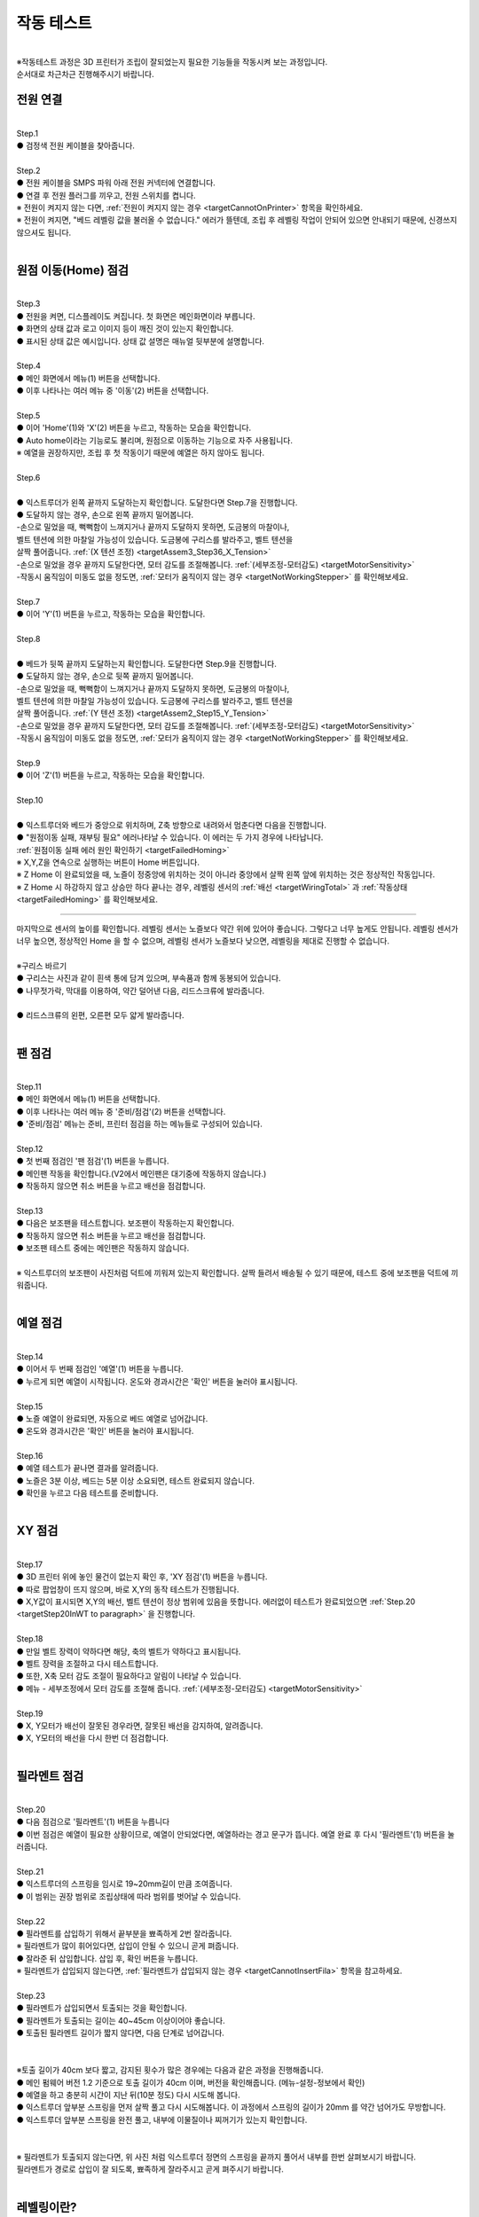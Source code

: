 작동 테스트
===============================================

.. raw:: html

   <div class="video-wrap">
      <iframe width="700" height="394" src="https://www.youtube.com/embed/gJar8GA4ik4" title="YouTube video player" frameborder="0" allow="accelerometer; autoplay; clipboard-write; encrypted-media; gyroscope; picture-in-picture" allowfullscreen></iframe>
   </div>

.. raw:: html

    <style> 
    .orangecircle {color:#ff5300; font-size:20px} 
    .blackcircle {color:black; font-size:20px} 
    .bluecircle {color:#3172f4; font-size:20px}
    .skybluecircle {color:#00FFFF; font-size:20px}
    .yellowcircle {color:#fbbc05; font-size:20px}
    .subtitle {color:black; font-weight:bold; font-size:28px}
    .blackbold {color:black; font-weight:bold;}
    .redbold {color:red; font-weight:bold;}
    </style>

.. role:: orangecircle
.. role:: blackcircle
.. role:: bluecircle
.. role:: skybluecircle
.. role:: yellowcircle
.. role:: subtitle
.. role:: blackbold
.. role:: redbold

|
| ※작동테스트 과정은 3D 프린터가 조립이 잘되었는지 필요한 기능들을 작동시켜 보는 과정입니다.
| 순서대로 차근차근 진행해주시기 바랍니다.


전원 연결
--------------------------

|
| :subtitle:`Step.1`

.. image:: /images/WorkingTest/step_1.jpg
   :width: 800

| :blackcircle:`●` 검정색 전원 케이블을 찾아줍니다.

|
| :subtitle:`Step.2`

.. image:: /images/WorkingTest/step_2.jpg
   :width: 800

| :orangecircle:`●` 전원 케이블을 SMPS 파워 아래 전원 커넥터에 연결합니다.
| :blackcircle:`●` 연결 후 전원 플러그를 끼우고, 전원 스위치를 켭니다.
| ※ 전원이 켜지지 않는 다면, :ref:`전원이 켜지지 않는 경우 <targetCannotOnPrinter>` 항목을 확인하세요.
| ※ 전원이 켜지면, "베드 레벨링 값을 불러올 수 없습니다." 에러가 뜰텐데, 조립 후 레벨링 작업이 안되어 있으면 안내되기 때문에, 신경쓰지 않으셔도 됩니다.

|

원점 이동(Home) 점검
--------------------------

|
| :subtitle:`Step.3`

.. image:: /images/WorkingTest/step_3.jpg
   :width: 800

| :blackcircle:`●` 전원을 켜면, 디스플레이도 켜집니다. 첫 화면은 메인화면이라 부릅니다.
| :blackcircle:`●` 화면의 상태 값과 로고 이미지 등이 깨진 것이 있는지 확인합니다.
| :blackcircle:`●` 표시된 상태 값은 예시입니다. 상태 값 설명은 매뉴얼 뒷부분에 설명합니다.

|
| :subtitle:`Step.4`

.. image:: /images/WorkingTest/step_4.jpg
   :width: 800

| :orangecircle:`●` 메인 화면에서 메뉴(1) 버튼을 선택합니다.
| :orangecircle:`●` 이후 나타나는 여러 메뉴 중 '이동'(2) 버튼을 선택합니다.

|
| :subtitle:`Step.5`

.. image:: /images/WorkingTest/step_5.jpg
   :width: 800

| :orangecircle:`●` 이어 'Home'(1)와 'X'(2) 버튼을 누르고, 작동하는 모습을 확인합니다.
| :blackcircle:`●`  Auto home이라는 기능로도 불리며, 원점으로 이동하는 기능으로 자주 사용됩니다.
| ※ 예열을 권장하지만, 조립 후 첫 작동이기 때문에 예열은 하지 않아도 됩니다.

|
| :subtitle:`Step.6`

.. image:: /images/WorkingTest/step_6.png
   :width: 600
   :align: center

|
| :bluecircle:`●` 익스트루더가 왼쪽 끝까지 도달하는지 확인합니다. 도달한다면 Step.7을 진행합니다.
| :blackcircle:`●` 도달하지 않는 경우, 손으로 왼쪽 끝까지 밀어봅니다. 
| -손으로 밀었을 때, 뻑뻑함이 느껴지거나 끝까지 도달하지 못하면, 도금봉의 마찰이나, 
| 벨트 텐션에 의한 마찰일 가능성이 있습니다. 도금봉에 구리스를 발라주고, 벨트 텐션을 
| 살짝 풀어줍니다. :ref:`(X 텐션 조정) <targetAssem3_Step36_X_Tension>`
| -손으로 밀었을 경우 끝까지 도달한다면, 모터 감도를 조절해봅니다. :ref:`(세부조정-모터감도) <targetMotorSensitivity>`
| -작동시 움직임이 미동도 없을 정도면, :ref:`모터가 움직이지 않는 경우 <targetNotWorkingStepper>` 를 확인해보세요. 

|
| :subtitle:`Step.7`

.. image:: /images/WorkingTest/step_7.jpg
   :width: 800

| :orangecircle:`●` 이어 'Y'(1) 버튼을 누르고, 작동하는 모습을 확인합니다.

|
| :subtitle:`Step.8`

.. image:: /images/WorkingTest/step_8.png
   :width: 600
   :align: center

|
| :bluecircle:`●` 베드가 뒷쪽 끝까지 도달하는지 확인합니다. 도달한다면 Step.9을 진행합니다.
| :blackcircle:`●` 도달하지 않는 경우, 손으로 뒷쪽 끝까지 밀어봅니다. 
| -손으로 밀었을 때, 뻑뻑함이 느껴지거나 끝까지 도달하지 못하면, 도금봉의 마찰이나,
| 벨트 텐션에 의한 마찰일 가능성이 있습니다. 도금봉에 구리스를 발라주고, 벨트 텐션을 
| 살짝 풀어줍니다. :ref:`(Y 텐션 조정) <targetAssem2_Step15_Y_Tension>`
| -손으로 밀었을 경우 끝까지 도달한다면, 모터 감도를 조절해봅니다. :ref:`(세부조정-모터감도) <targetMotorSensitivity>`
| -작동시 움직임이 미동도 없을 정도면, :ref:`모터가 움직이지 않는 경우 <targetNotWorkingStepper>` 를 확인해보세요. 

|
| :subtitle:`Step.9`

.. image:: /images/WorkingTest/step_9.jpg
   :width: 800

| :orangecircle:`●` 이어 'Z'(1) 버튼을 누르고, 작동하는 모습을 확인합니다.

|
| :subtitle:`Step.10`

.. image:: /images/WorkingTest/step_10.png
   :width: 600
   :align: center

|
| :bluecircle:`●` 익스트루더와 베드가 중앙으로 위치하며, Z축 방향으로 내려와서 멈춘다면 다음을 진행합니다.
| :blackcircle:`●` :blackbold:`"원점이동 실패, 재부팅 필요"` 에러나타날 수 있습니다. 이 에러는 두 가지 경우에 나타납니다. 
| :ref:`원점이동 실패 에러 원인 확인하기 <targetFailedHoming>`
| ※ X,Y,Z을 연속으로 실행하는 버튼이 Home 버튼입니다.
| ※ Z Home 이 완료되었을 때, 노즐이 정중앙에 위치하는 것이 아니라 중앙에서 살짝 왼쪽 앞에 위치하는 것은 정상적인 작동입니다.
| ※ Z Home 시 하강하지 않고 상승만 하다 끝나는 경우, 레벨링 센서의 :ref:`배선 <targetWiringTotal>` 과 :ref:`작동상태 <targetFailedHoming>` 를 확인해보세요.

.. _targetWorkingTest_SensorHeight:

^^^^^^^^^^^^^^^^^^^^^^^^

.. image:: /images/WorkingTest/41_Sensor_Height.png
   :width: 600
   :align: center

| 마지막으로 센서의 높이를 확인합니다. 레벨링 센서는 노즐보다 약간 위에 있어야 좋습니다. 그렇다고 너무 높게도 안됩니다. 레벨링 센서가 너무 높으면, 정상적인 Home 을 할 수 없으며, 레벨링 센서가 노즐보다 낮으면, 레벨링을 제대로 진행할 수 없습니다.

|
| :subtitle:`※구리스 바르기`

.. image:: /images/WorkingTest/step_10_additional_1.jpg
   :width: 800

| :blackcircle:`●` 구리스는 사진과 같이 흰색 통에 담겨 있으며, 부속품과 함께 동봉되어 있습니다.
| :blackcircle:`●` 나무젓가락, 막대를 이용하여, 약간 덜어낸 다음, 리드스크류에 발라줍니다.

|

.. image:: /images/WorkingTest/step_10_additional_2.jpg
   :width: 800

| :bluecircle:`●` 리드스크류의 왼편, 오른편 모두 얇게 발라줍니다.


|

팬 점검
--------------------------

|
| :subtitle:`Step.11`

.. image:: /images/WorkingTest/step_11.jpg
   :width: 800

| :orangecircle:`●` 메인 화면에서 메뉴(1) 버튼을 선택합니다.
| :orangecircle:`●` 이후 나타나는 여러 메뉴 중 '준비/점검'(2) 버튼을 선택합니다.
| :blackcircle:`●` '준비/점검' 메뉴는 준비, 프린터 점검을 하는 메뉴들로 구성되어 있습니다.

|
| :subtitle:`Step.12`

.. image:: /images/WorkingTest/step_12.jpg
   :width: 800

| :orangecircle:`●` 첫 번째 점검인 '팬 점검'(1) 버튼을 누릅니다.
| :blackcircle:`●` 메인팬 작동을 확인합니다.(V2에서 메인팬은 대기중에 작동하지 않습니다.)
| :blackcircle:`●` 작동하지 않으면 취소 버튼을 누르고 배선을 점검합니다.

|
| :subtitle:`Step.13`

.. image:: /images/WorkingTest/step_13.jpg
   :width: 800

| :blackcircle:`●` 다음은 보조팬을 테스트합니다. 보조팬이 작동하는지 확인합니다.
| :blackcircle:`●` 작동하지 않으면 취소 버튼을 누르고 배선을 점검합니다.
| :blackcircle:`●` 보조팬 테스트 중에는 메인팬은 작동하지 않습니다.

|
| ※ 익스트루더의 보조팬이 사진처럼 덕트에 끼워져 있는지 확인합니다. 살짝 들려서 배송될 수 있기 때문에, 테스트 중에 보조팬을 덕트에 끼워줍니다.

.. image:: /images/WorkingTest/Extruder_SubFan.png
   :width: 600
   :align: center

|

예열 점검
--------------------------

|
| :subtitle:`Step.14`

.. image:: /images/WorkingTest/step_14.jpg
   :width: 800

| :orangecircle:`●` 이어서 두 번째 점검인 '예열'(1) 버튼을 누릅니다.
| :blackcircle:`●` 누르게 되면 예열이 시작됩니다. 온도와 경과시간은 '확인' 버튼을 눌러야 표시됩니다.

|
| :subtitle:`Step.15`

.. image:: /images/WorkingTest/step_15.jpg
   :width: 800

| :blackcircle:`●` 노즐 예열이 완료되면, 자동으로 베드 예열로 넘어갑니다.
| :blackcircle:`●` 온도와 경과시간은 '확인' 버튼을 눌러야 표시됩니다.

|
| :subtitle:`Step.16`

.. image:: /images/WorkingTest/step_16.jpg
   :width: 800

| :blackcircle:`●` 예열 테스트가 끝나면 결과를 알려줍니다.
| :blackcircle:`●` 노즐은 3분 이상, 베드는 5분 이상 소요되면, 테스트 완료되지 않습니다.
| :blackcircle:`●` 확인을 누르고 다음 테스트를 준비합니다.

|

XY 점검
--------------------------

|
| :subtitle:`Step.17`

.. image:: /images/WorkingTest/step_17.jpg
   :width: 800

| :orangecircle:`●` 3D 프린터 위에 놓인 물건이 없는지 확인 후, 'XY 점검'(1) 버튼을 누릅니다. 
| :blackcircle:`●` 따로 팝업창이 뜨지 않으며, 바로 X,Y의 동작 테스트가 진행됩니다.
| :blackcircle:`●` X,Y값이 표시되면 X,Y의 배선, 벨트 텐션이 정상 범위에 있음을 뜻합니다. 에러없이 테스트가 완료되었으면 :ref:`Step.20 <targetStep20InWT to paragraph>` 을 진행합니다.

|
| :subtitle:`Step.18`

.. image:: /images/WorkingTest/step_18.jpg
   :width: 800

.. image:: /images/WorkingTest/step_18_2.png
   :width: 800

| :blackcircle:`●` 만일 벨트 장력이 약하다면 해당, 축의 벨트가 약하다고 표시됩니다.
| :blackcircle:`●` 벨트 장력을 조절하고 다시 테스트합니다.
| :blackcircle:`●` 또한, X축 모터 감도 조절이 필요하다고 알림이 나타날 수 있습니다.
| :blackcircle:`●` 메뉴 - 세부조정에서 모터 감도를 조절해 줍니다. :ref:`(세부조정-모터감도) <targetMotorSensitivity>`

|
| :subtitle:`Step.19`

.. image:: /images/WorkingTest/step_19.jpg
   :width: 800

| :blackcircle:`●` X, Y모터가 배선이 잘못된 경우라면, 잘못된 배선을 감지하여, 알려줍니다.
| :blackcircle:`●` X, Y모터의 배선을 다시 한번 더 점검합니다.


|

.. _targetStep20InWT to paragraph:

필라멘트 점검
--------------------------

|
| :subtitle:`Step.20`

.. image:: /images/WorkingTest/step_20.jpg
   :width: 800

| :orangecircle:`●` 다음 점검으로 '필라멘트'(1) 버튼을 누릅니다
| :blackcircle:`●` 이번 점검은 예열이 필요한 상황이므로, 예열이 안되었다면, 예열하라는 경고 문구가 뜹니다. 예열 완료 후 다시 '필라멘트'(1) 버튼을 눌러줍니다.

|
| :subtitle:`Step.21`

.. image:: /images/WorkingTest/step_21.jpg
   :width: 800

.. image:: /images/WorkingTest/step_21_1.png
   :width: 600

| :blackcircle:`●` 익스트루더의 스프링을 임시로 19~20mm길이 만큼 조여줍니다.
| :blackcircle:`●` 이 범위는 권장 범위로 조립상태에 따라 범위를 벗어날 수 있습니다.

|
| :subtitle:`Step.22`

.. image:: /images/WorkingTest/step_22.jpg
   :width: 800

| :blackcircle:`●` 필라멘트를 삽입하기 위해서 끝부분을 뾰족하게 2번 잘라줍니다.
| ※ 필라멘트가 많이 휘어있다면, 삽입이 안될 수 있으니 곧게 펴줍니다.
| :blackcircle:`●` 잘라준 뒤 삽입합니다. 삽입 후, 확인 버튼을 누릅니다.
| ※ 필라멘트가 삽입되지 않는다면, :ref:`필라멘트가 삽입되지 않는 경우 <targetCannotInsertFila>` 항목을 참고하세요.

|
| :subtitle:`Step.23`

.. image:: /images/WorkingTest/Printer_41cm.png
   :width: 800

| :blackcircle:`●` 필라멘트가 삽입되면서 토출되는 것을 확인합니다.
| :blackcircle:`●` 필라멘트가 토출되는 길이는 40~45cm 이상이어야 좋습니다.
| :blackcircle:`●` 토출된 필라멘트 길이가 짧지 않다면, 다음 단계로 넘어갑니다.
|

.. image:: /images/WorkingTest/step_23.png
   :width: 600

|
| ※토출 길이가 40cm 보다 짧고, 감지된 횟수가 많은 경우에는 다음과 같은 과정을 진행해줍니다.
| :blackcircle:`●` 메인 펌웨어 버전 1.2 기준으로 토출 길이가 40cm 이며, 버전을 확인해줍니다. (메뉴-설정-정보에서 확인)
| :blackcircle:`●` 예열을 하고 충분히 시간이 지난 뒤(10분 정도) 다시 시도해 봅니다.
| :blackcircle:`●` 익스트루더 앞부분 스프링을 먼저 살짝 풀고 다시 시도해봅니다. 이 과정에서 스프링의 길이가 20mm 를 약간 넘어가도 무방합니다.
| :blackcircle:`●` 익스트루더 앞부분 스프링을 완전 풀고, 내부에 이물질이나 찌꺼기가 있는지 확인합니다.
|

.. image:: /images/WorkingTest/Extruder_Filament_Path.png
   :width: 800

.. raw:: html

   <center-text-for-figure>익스트루더 내부(왼)와 필라멘트가 삽입된 모습(오)</center-text-for-figure>

| 
| ※ 필라멘트가 토출되지 않는다면, 위 사진 처럼 익스트루더 정면의 스프링을 끝까지 풀어서 내부를 한번 살펴보시기 바랍니다.
| 필라멘트가 경로로 삽입이 잘 되도록, 뾰족하게 잘라주시고 곧게 펴주시기 바랍니다.

|

레벨링이란?
--------------------------

| 레벨링은 노즐과 베드 사이의 간격을 조절하는 과정입니다. 메탈 V2 같은 경우 오토레벨링이 적용되어 있습니다. 오토레벨링이라 하더라도 초반의 약간의 설정이 필요합니다. 오토레벨링을 설정하는 순서는 크게 좌우 수평 맞추기, 실시간 레벨링 보정이 있습니다. 

.. image:: /images/WorkingTest/leveling_1.jpg
   :width: 800

|  조립과정에서 좌우의 수평이 맞지 않은 경우가 있을 수 있습니다. 이런 경우 오토레벨링이 적용된다 하더라도 특정 부분에서 레벨링이 약간씩 안 맞을 가능성이 있습니다. 이런 경우를 막기 위해 좌우 수평을 조절해야 합니다. 위의 그림은 이해를 돕기 위해 과장된 것입니다. 이를 조정하는 과정은 :ref:`Step.24 <targetStep24InWT to paragraph>` 에 설명되어 있습니다.

.. image:: /images/WorkingTest/leveling_2.jpg
   :width: 800

| 오토레벨링이 적용된 경우, Z축으로 원점 설정(Auto home)을 하면 대부분 노즐이 베드에 닿지 않습니다. 그림과 같은 모습입니다. Z축 원점설정을 하였는데 보드가 프로그램 상에서 인식하는 원점이랑 실제의 원점이랑 같지 않다면, 출력을 하더라도 허공에서 출력하거나, 잘못된 높이에서 출력할 가능성이 높습니다. 이러한 상황에서 노즐과 베드 사이의 간격을 조절해 주기 위한 값이 'Z 프로브 오프셋'입니다.
|
| 조절하는 방법은 실제로 출력 테스트를 하면서 적당한 값을 찾고 저장하는 것입니다.( :ref:`Step.28 <targetStep24InWT to paragraph>` 에서 상세 설명) 이렇게 좌우 수평과, 레벨링 보정까지 마치게 되면, 레벨링이 완료되게 됩니다.

| ※ 필라멘트가 삽입된 상태에서 예열을 하고 레벨링을 진행하는 것을 권장드립니다.

|

Z수평조절
--------------------------

.. _targetStep24InWT to paragraph:

|
| :subtitle:`Step.24`

.. image:: /images/WorkingTest/step_24.jpg
   :width: 800

| :orangecircle:`●` 다음 점검으로 'Z수평조절'(1) 버튼을 누릅니다.

|
| :subtitle:`Step.25`

.. image:: /images/WorkingTest/step_25.jpg
   :width: 800

| :blackcircle:`●` 첫 번째로 X의 좌우 수평을 맞추기 위해 Z축이 상승하고 내려옵니다.
| :blackcircle:`●` 내려오면, 히트베드의 꼭지점의 높이를 측정하고 화면에 표시합니다.
| :blackcircle:`●` 다음 과정을 통해 베드의 각 꼭지점 높이를 유사하게 맞추어야 됩니다.

|
| :subtitle:`Step.26`

.. image:: /images/WorkingTest/step_26.jpg
   :width: 800

| :blackcircle:`●` 맞추고자 하는 부분을 정합니다. (가장 오차가 큰  베드 왼쪽 앞 2번을 예시로 합니다.)
| :orangecircle:`●` 사진과 같이 나비너트를 돌려줍니다. (반시계=값 증가, 시계=값 감소)
| :bluecircle:`●` 나비너트를 조절하고, 화면의 2번 부분을 터치하여 값을 확인합니다.

|
| :subtitle:`Step.27`

.. image:: /images/WorkingTest/step_27.jpg
   :width: 800

| :blackcircle:`●` 베드의 4군데의 값이 비슷해졌다면, '뒤로' 버튼을 눌러 다음을 준비합니다.
| :blackcircle:`●` 완료 후 실제 눈으로도 비틀어진 부분이나 수평이 맞는지 확인합니다.
| :blackcircle:`●` 4군데 값이 아주 비슷할 필요는 없으며, 0.1 단위 까지만 맞추면 됩니다.

| ※ 하강 과정시 원점이동 실패라는 문구가 뜨면, :ref:`원점이동 실패의 대처 방법 <targetFailedHoming>` 을 확인하세요.

|

.. _targetStep28InWT to paragraph:

레벨링
--------------------------

| 레벨링의 목적은 적절한 높이를 맞춰주는 데에 있습니다.

.. image:: /images/WorkingTest/leveling_gap.gif
   :width: 600

| 베드와 노즐간의 높이가 너무 높으면, 안착이 안되고 필라멘트가 노즐 주변에 붙습니다.
| 반대로 높이가 낮으면, 필라멘트가 퍼지거나, 베드에 긁힘이 발생합니다.
| 다음 과정을 통해 높이를 맞춰보세요.

|
| :subtitle:`Step.28`

.. image:: /images/WorkingTest/step_28.jpg
   :width: 800

| :orangecircle:`●` 다음 점검으로 '레벨링'(1) 버튼을 누릅니다.
| :blackcircle:`●` 이번 점검은 예열이 필요한 상황이므로, 예열이 안되었다면, 예열하라는 경고 문구가 뜹니다. 예열 완료 후 다시 '레벨링' 버튼을 눌러줍니다.

|
| :subtitle:`Step.29`

.. image:: /images/WorkingTest/step_29.jpg
   :width: 800

.. image:: /images/WorkingTest/step_29_2.gif
   :width: 800

| :blackcircle:`●` 레벨링이 시작되면, 원점이동(auto home) 과정 이후 출력이 진행됩니다.
| :blackcircle:`●` 왼쪽 앞에서 시작해서 지그재그로 움직인 뒤, 왼쪽 뒤에서 끝납니다.
| :blackcircle:`●` 진행 도중에 조그 버튼을 이용하여, 높이(베드와 노즐간격)를 실시간으로 조절해야 합니다.
| :blackcircle:`●` Step.30을 참고하여, 레벨링 도중에 높이를 조절해 주셔야 적절한 높이를 맞출 수 있습니다.
| ※원점이동(auto home) : xyz의 시작점을 지정하는 과정

|
| :subtitle:`Step.30`

.. image:: /images/WorkingTest/step_30.jpg
   :width: 800

| :blackcircle:`●` 라인 상태를 확인하면서, 실시간으로 조그버튼을 돌려줍니다. 시계 방향으로 회전 시 노즐과 베드 간격이 커지며, 반시계는 좁아집니다.
| :blackcircle:`●` 간격이 클수록 라인이 얇게 나오며, 좁을수록 라인이 두껍게 나옵니다. 너무 얇아도 안되고, 너무 두꺼워도 출력에 문제가 됩니다.

|
| :subtitle:`Step.31`

.. image:: /images/Maintenance/38_Leveling_Line_1.png
   :width: 600
   :align: center

.. raw:: html

    <center-text-for-figure>꼭지점 부분이 휘어져 구불구불한 경우</center-text-for-figure>

|

.. image:: /images/Maintenance/39_Leveling_Line_2.jpg
   :width: 600
   :align: center

.. raw:: html

    <center-text-for-figure>규칙적으로 출력된 모습(정상)</center-text-for-figure>

|

.. image:: /images/Maintenance/43_Leveling_Line_3.jpg
   :width: 600
   :align: center

.. raw:: html

    <center-text-for-figure>레벨링이 많이 눌린 경우</center-text-for-figure>  

|

.. image:: /images/WorkingTest/step_31.jpg
   :width: 800

| :blackcircle:`●` 한번 더 레벨링을 실행하고 라인상태가 규칙적으로 출력되는지 확인합니다.
| :orangecircle:`●` 규칙적이라면, '저장'(1) 버튼을 눌러 레벨링을 완료합니다.

| ※ 레벨링 라인이 제대로 그려지지 않은 상태라면, 출력이 제대로 되지 않습니다. 레벨링 라인을 정확히 점검하시고 넘어가시기 바랍니다.
| ※ 레벨링 중 필라멘트가 뭉치거나 라인이 그려지지 않는다면, 베드와 노즐을 가까이 붙이는 방향으로 값을 조절해 보시기 바랍니다.
| ※ 구간별로 레벨링이 덜되거나 되지 않는 부분이 있다면, 메뉴 - 세부조정 - :ref:`Z보정 <targetZAdjust>` 을 진행해보시기 바랍니다.

|

필라멘트 삽입/제거
--------------------------

|
| :subtitle:`Step.32`

.. image:: /images/WorkingTest/step_32.jpg
   :width: 800

| :blackcircle:`●` 3D 프린팅 출력에 앞서 필라멘트가 연결되어 있어야 합니다.
| :blackcircle:`●` 필라멘트의 삽입, 제거, 무게설정 과정을 알아보도록 하겠습니다.
| :orangecircle:`●` 메인화면에서 '메뉴'(1)-'삽입/제거'(2) 버튼을 눌러줍니다.

|
| :subtitle:`Step.33`

.. image:: /images/WorkingTest/step_33.jpg
   :width: 800

| :blackcircle:`●` 이후 '삽입'(1) 버튼을 누릅니다. 예열되지 않은 상태라면, 예열을 하라는 팝업 창이 표시됩니다.
| :blackcircle:`●` 예열이 완료되면, 다시 시도합니다.
| ※ 필라멘트가 삽입되지 않는다면, :ref:`필라멘트가 삽입되지 않는 경우 <targetCannotInsertFila>` 항목을 참고하세요.

|
| :subtitle:`Step.34`

.. image:: /images/WorkingTest/step_34.jpg
   :width: 800

| :orangecircle:`●` 필라멘트를 손으로 잡고 있는 상태에서 '삽입'(1) 버튼을 눌러줍니다.
| :blackcircle:`●` 버튼을 누르게 되면, 삽입을 위한 동작을 시작합니다.
| :blackcircle:`●` 토출이 완료되면, 팝업창이 뜹니다.

|
| :subtitle:`Step.35`

.. image:: /images/WorkingTest/step_35.jpg
   :width: 800

| :orangecircle:`●` 반대로 필라멘트 제거 과정은 예열된 상태에서 '제거'(1) 버튼을 누르면, 필라멘트 제거 동작을 시작합니다.

|
| :subtitle:`Step.36`

.. image:: /images/WorkingTest/step_36.jpg
   :width: 800

| :blackcircle:`●` 필라멘트를 삽입 후엔 필라멘트의 무게를 설정해 주시는 것이 좋습니다.
| :orangecircle:`●` '무게 설정'(1) 버튼을 눌러줍니다.
| :blackcircle:`●` 현재 필라멘트량과 필라멘트의 밀도를 볼 수 있습니다.
| ※ 무게 설정을 하게 되면, 필라멘트의 현재 잔여 필라멘트를 파악할 수 있고, 출력할 모형을 출력할 재료가 충분한지 알 수 있습니다.

|
| :subtitle:`Step.37`

.. image:: /images/WorkingTest/step_37.jpg
   :width: 800

| :orangecircle:`●` 새로 삽입된 필라멘트 무게가 1kg라면 '1kg'(1) 버튼을 누릅니다.
| :blackcircle:`●` 1kg로 설정할 것인지 팝업창이 나타납니다. '예'를 누릅니다.

|
| :subtitle:`Step.38`

.. image:: /images/WorkingTest/step_38.jpg
   :width: 800

| :orangecircle:`●` 1kg, 3kg 이외의 무게를 입력하고 싶을 경우에는, 'Custom'(1) 버튼을 눌러 무게를 설정해 줍니다.
| :yellowcircle:`●` 필라멘트의 밀도를 변경하려면, '밀도'(2) 버튼을 눌러 변경해 줍니다.
| :blackcircle:`●` 필라멘트 무게, 밀도를 설정하는 과정은 필수는 아니며 선택사항입니다.

|

출력하기
--------------------------

|
| :subtitle:`Step.39`

.. image:: /images/WorkingTest/step_39.jpg
   :width: 800

| :orangecircle:`●` 메인화면에서 '출력'(1) 버튼을 눌러줍니다.
| :yellowcircle:`●` 출력 화면에서 'TFT SD'(2) 버튼을 눌러줍니다.

|
| :subtitle:`Step.40`

.. image:: /images/WorkingTest/step_40.jpg
   :width: 800

| :blackcircle:`●` 출력하고자 하는 파일을 선택해 줍니다.
| :blackcircle:`●` 재확인 차 팝업이 뜨면, 확인 버튼을 눌러 출력을 시작합니다.

|

완성된 출력물 제거하기
--------------------------

.. image:: /images/WorkingTest/Remove_Parts.png
   :width: 800

| :redbold:`※주의` : 완성된 출력물을 제거하기 위해서는 시트를 분리하여, 면적이 작은 출력물은 크게 상관 없지만, 면적이 큰 경우에는 천천히 살짝 구부린 다음 제거 해주시는 것이 좋습니다. 
| 면적이 큰 출력물은 제거하는 과정에서 시트를 급격히 구부린다거나 힘을 너무 준 상태로 출력물을 제거하려다 보면, :blackbold:`시트가 뜯길 수 있으니 주의해주시기 바랍니다.`
| :blackcircle:`●` 면적이 넓은 출력물은 베드를 약간 예열을 하고 제거하면 쉽게 제거 할 수 있습니다.

|

출력물 점검해보기
--------------------------

| 출력이 끝까지 된 경우에 점검해야 될 것과, 출력이 초반에 실패한 경우에 점검해야할 것들이 있습니다.

| :blackbold:`출력이 성공한 경우`
| 출력이 성공하였다면, 살펴봐야할 부분은 한가지입니다. 바닥면을 보고 레벨링이 잘 되었는지 확인하는 일입니다.

.. image:: /images/WorkingTest/1_TestParts_Bad.png
   :width: 800
   :align: center

.. raw:: html

   <center-text-for-figure>베드, 노즐 간격이 높은 경우 바닥면(왼), 옆면(오)</center-text-for-figure>

| 
| 먼저 출력이 되더라도 바닥면을 보았을 때 라인들의 틈이 보인다면, 레벨링이 좋지 않고 이후 출력에서 문제가 될 가능성이 높습니다. 이는 레벨링을 재설정하고 다시 출력해보시기 바랍니다.

.. image:: /images/WorkingTest/3_TestParts_Bad.png
   :width: 800
   :align: center

.. raw:: html

   <center-text-for-figure>베드, 노즐 간격이 낮은 경우 바닥면(왼), 옆면(오)</center-text-for-figure>

|
| 또한 출력물을 옆면에서 보았을 때, 바닥면 쪽이 삐죽 튀어나온 경우는 이후에도 출력은 가능하지만, 바닥면 부분이 퍼지는 증상이 있습니다. 이의 경우에도 레벨링을 재설정하면 증상이 완화됩니다.

.. image:: /images/WorkingTest/2_TestParts_Normal.png
   :width: 800
   :align: center

.. raw:: html

   <center-text-for-figure>베드, 노즐 간격이 적당한 경우 바닥면(왼), 옆면(오)</center-text-for-figure>


| 바닥면이 깔끔하다면, 이는 다음 출력도 정상적으로 출력될 가능성이 높습니다. 이제 :ref:`슬라이싱 프로그램 설치 <targerInstallCura>` 로 넘어가시면 됩니다.

| 
| :blackbold:`출력이 실패한 경우`
| 출력이 실패한 경우라면, 바닥면에서 실패할 경우가 높습니다. 대부분 레벨링과 관련된 문제입니다.

|
| 노즐 아래에서 필라멘트가 뭉치는 경우, 바닥면에 붙어 있다가 떨어지는 경우
| 이 경우는 레벨링이 제대로 되지 않았거나, 레벨링의 상태가 좋지 않습니다. 레벨링 과정에서 ㄹ 모양의 라인들이 그려졌는지 확인하고, :ref:`레벨링센서의 높이를 점검 <targetWorkingTest_SensorHeight>` 하시고, 이어서 :ref:`안착불량을 점검 <targetAbnormalPrinted_BadLanding>` 하세요.

|
| :blackbold:`위의 사진들을 보아도 판단이 되지 않는다면,` 네이버 공식 카페인 https://cafe.naver.com/cremaker 에 출력물 사진과 레벨링된 사진을 올려주시면 피드백드립니다.

|
| 이제 슬라이싱 프로그램을 설치하고 여러분들이 생각하는 것들을 출력해보세요.~
